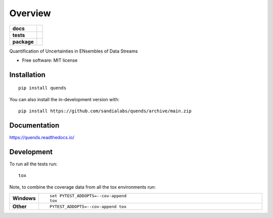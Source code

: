 ========
Overview
========

.. start-badges

.. list-table::
    :stub-columns: 1

    * - docs
      - |docs|
    * - tests
      - |github-actions| |codecov|
    * - package
      - |commits-since|
.. |docs| image:: https://readthedocs.org/projects/quends/badge/?style=flat
    :target: https://readthedocs.org/projects/quends/
    :alt: Documentation Status

.. |github-actions| image:: https://github.com/sandialabs/quends/actions/workflows/github-actions.yml/badge.svg
    :alt: GitHub Actions Build Status
    :target: https://github.com/sandialabs/quends/actions

.. |codecov| image:: https://codecov.io/gh/sandialabs/quends/branch/main/graphs/badge.svg?branch=main
    :alt: Coverage Status
    :target: https://app.codecov.io/github/sandialabs/quends

.. |commits-since| image:: https://img.shields.io/github/commits-since/sandialabs/quends/v0.0.0.svg
    :alt: Commits since latest release
    :target: https://github.com/sandialabs/quends/compare/v0.0.0...main



.. end-badges

Quantification of Uncertainties in ENsembles of Data Streams

* Free software: MIT license

Installation
============

::

    pip install quends

You can also install the in-development version with::

    pip install https://github.com/sandialabs/quends/archive/main.zip


Documentation
=============


https://quends.readthedocs.io/


Development
===========

To run all the tests run::

    tox

Note, to combine the coverage data from all the tox environments run:

.. list-table::
    :widths: 10 90
    :stub-columns: 1

    - - Windows
      - ::

            set PYTEST_ADDOPTS=--cov-append
            tox

    - - Other
      - ::

            PYTEST_ADDOPTS=--cov-append tox
